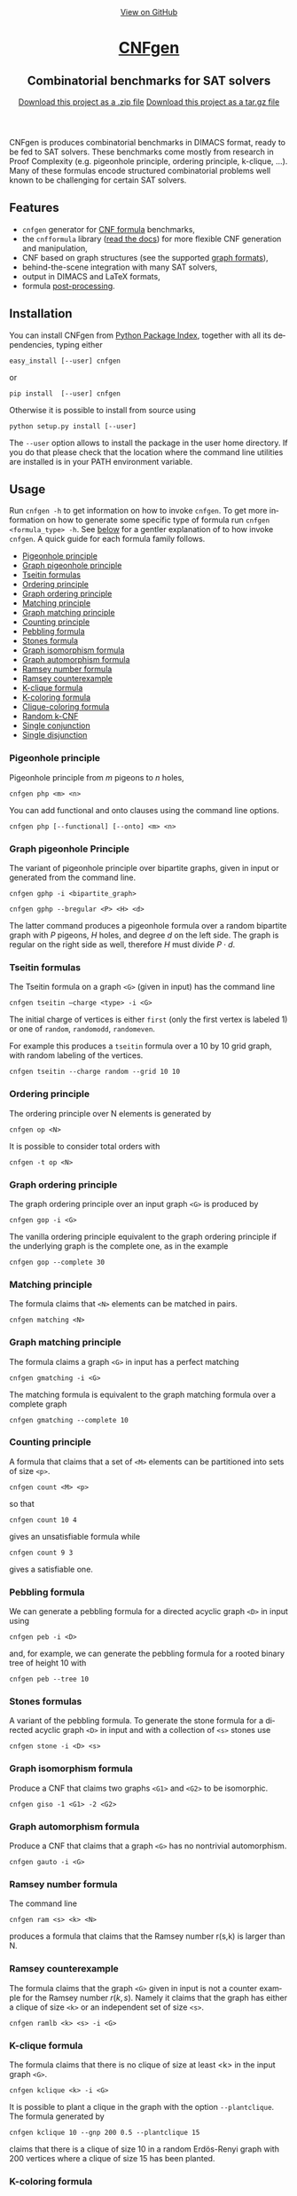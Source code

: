 #+TITLE:     
#+AUTHOR:    Massimo Lauria
#+EMAIL:     lauria.massimo@gmail.com
#+LANGUAGE:  en
#+OPTIONS:   H:3 num:nil toc:nil \n:nil @:t ::t |:t ^:t -:t f:t *:t <:t
#+OPTIONS:   TeX:t LaTeX:t skip:nil d:nil todo:t pri:nil tags:not-in-toc
#+EXPORT_EXCLUDE_TAGS: noexport
#+HTML_HEAD_EXTRA: <meta charset='utf-8'>
#+HTML_HEAD_EXTRA: <meta http-equiv="X-UA-Compatible" content="chrome=1">
#+HTML_HEAD_EXTRA: <meta name="description" content="CNFgen: Combinatorial benchmarks for SAT solvers">
#+HTML_HEAD: <link rel="stylesheet" type="text/css" media="screen" href="stylesheets/stylesheet.css">
#+HTML_HEAD: <style type="text/css"> .title  { height: 0; margin: 0;} </style>


#+begin_html
<!-- HEADER -->
    <div id="header_wrap" class="outer">
        <header class="inner">
          <a id="forkme_banner" href="http://github.com/MassimoLauria/cnfgen">View on GitHub</a>

          <h1 id="project_title"><a id="project_title" href="http://massimolauria.net/cnfgen">CNFgen</a></h1>
          <h2 id="project_tagline">Combinatorial benchmarks for SAT solvers</h2>

            <section id="downloads">
              <a class="zip_download_link" href="https://github.com/MassimoLauria/cnfgen/zipball/master">Download this project as a .zip file</a>
              <a class="tar_download_link" href="https://github.com/MassimoLauria/cnfgen/tarball/master">Download this project as a tar.gz file</a>
            </section>
        </header>
    </div>
#+end_html
#+begin_html
    <div id="main_content_wrap" class="outer">
      <section id="main_content" class="inner">
#+end_html

CNFgen is produces combinatorial benchmarks in DIMACS format, ready to
be fed to  SAT solvers. These benchmarks come mostly  from research in
Proof  Complexity  (e.g.  pigeonhole  principle,  ordering  principle,
k-clique, …).  Many of these formulas  encode structured combinatorial
problems well known to be challenging for certain SAT solvers.

* Features

  - =cnfgen= generator for [[file:background.org][CNF formula]] benchmarks,
  - the =cnfformula=  library ([[http://cnfgen.readthedocs.io/en/latest/][read  the docs]])  for more  flexible CNF
    generation and manipulation,
  - CNF based on graph structures (see the supported [[file:graphformats.org][graph formats]]),
  - behind-the-scene integration with many SAT solvers,
  - output in DIMACS and LaTeX formats,
  - formula [[file:transformation.org][post-processing]].

* Installation
  
  You can install CNFgen from  [[http://pypi.python.org][Python Package Index]], together with all
  its dependencies, typing either

  : easy_install [--user] cnfgen

  or

  : pip install  [--user] cnfgen

  Otherwise it  is possible to install from source using
   
  : python setup.py install [--user]

  The =--user= option  allows to install the package in  the user home
  directory. If you  do that please check that the  location where the
  command   line   utilities   are   installed   is   in   your   PATH
  environment variable.
   
* Usage

  Run =cnfgen -h= to get information on how to invoke =cnfgen=. To get
  more information  on how to  generate some specific type  of formula
  run =cnfgen <formula_type> -h=. See  [[commandline][below]] for a gentler explanation
  of  to  how  invoke  =cnfgen=.   A  quick  guide  for  each  formula
  family follows.

  + [[php][Pigeonhole principle]]
  + [[gphp][Graph pigeonhole principle]]
  + [[tseitin][Tseitin formulas]] 
  + [[op][Ordering principle]]
  + [[gop][Graph ordering principle]]
  + [[matching][Matching principle]]
  + [[gmatching][Graph matching principle]]
  + [[count][Counting principle]] 
  + [[peb][Pebbling formula]]
  + [[stone][Stones formula]]
  + [[giso][Graph isomorphism formula]]
  + [[gauto][Graph automorphism formula]]
  + [[ram][Ramsey number formula]]
  + [[ramlb][Ramsey counterexample]] 
  + [[kclique][K-clique formula]]
  + [[kcolor][K-coloring formula]]
  + [[cliquecolor][Clique-coloring formula]]
  + [[randkcnf][Random k-CNF]]
  + [[and][Single conjunction]]
  + [[or][Single disjunction]]

*** Pigeonhole principle<<php>>

    Pigeonhole principle from $m$ pigeons to $n$ holes,

    : cnfgen php <m> <n>

    You can  add functional  and onto clauses  using the  command line
    options.

    : cnfgen php [--functional] [--onto] <m> <n>

*** Graph pigeonhole Principle<<gphp>>

    The variant  of pigeonhole principle over  bipartite graphs, given
    in input or generated from the command line.
     
    : cnfgen gphp -i <bipartite_graph>

    : cnfgen gphp --bregular <P> <H> <d>

    The latter  command produces  a pigeonhole  formula over  a random
    bipartite graph with $P$ pigeons, $H$ holes, and degree $d$ on the
    left  side. The  graph  is  regular on  the  right  side as  well,
    therefore $H$ must divide $P\cdot d$.

*** Tseitin  formulas<<tseitin>>

    The  Tseitin formula  on  a graph  =<G>= (given  in  input) has  the
    command line

    : cnfgen tseitin –charge <type> -i <G>

    The initial  charge of vertices is  either =first=  (only the
    first  vertex is  labeled 1) or  one  of =random=,  =randomodd=,
    =randomeven=.

    For example this produces a =tseitin= formula over a 10 by 10 grid
    graph, with random labeling of the vertices.
    
    : cnfgen tseitin --charge random --grid 10 10
    
*** Ordering principle<<op>>

    The ordering principle over N elements is generated by

    : cnfgen op <N>

    It is possible to consider total orders with 

    : cnfgen -t op <N>

*** Graph ordering principle<<gop>>

    
    The graph ordering principle over an input graph =<G>= is produced by

    : cnfgen gop -i <G>
    
    The  vanilla ordering  principle equivalent  to the  graph ordering
    principle if  the underlying graph is  the complete one, as  in the
    example

    : cnfgen gop --complete 30
   
*** Matching principle<<matching>>

    The formula claims that =<N>= elements can be matched in pairs.

    : cnfgen matching <N>
    
*** Graph matching principle<<gmatching>>

    The formula claims a graph =<G>= in input has a perfect matching

    : cnfgen gmatching -i <G>

    The matching formula  is equivalent to the  graph matching formula
    over a complete graph

    : cnfgen gmatching --complete 10

*** Counting principle<<count>> 

    A  formula  that  claims  that  a  set  of  =<M>=  elements  can  be
    partitioned into sets of size =<p>=.

    : cnfgen count <M> <p>

    so that 

    : cnfgen count 10 4
    
    gives an unsatisfiable formula while

    : cnfgen count 9 3 

    gives a satisfiable one.
    
*** Pebbling formula<<peb>>

    We can  generate a pebbling  formula for a directed  acyclic graph
    =<D>= in input using 

    : cnfgen peb -i <D>

    and,  for  example,  we  can generate  the  pebbling  formula  for
    a rooted binary tree of height 10 with
    
    : cnfgen peb --tree 10

*** Stones formulas<<stone>>

    A variant of  the pebbling formula. To generate  the stone formula
    for a directed acyclic graph =<D>=  in input and with a collection
    of =<s>= stones use

    : cnfgen stone -i <D> <s>

*** Graph isomorphism formula<<giso>>

    Produce  a  CNF  that  claims  two graphs  =<G1>=  and  =<G2>=  to
    be isomorphic.

    : cnfgen giso -1 <G1> -2 <G2>

*** Graph automorphism formula<<gauto>>

    Produce a CNF that claims that a graph =<G>= has no nontrivial automorphism.

    : cnfgen gauto -i <G>

*** Ramsey number formula<<ram>>
   
    The command line

    : cnfgen ram <s> <k> <N>

    produces a  formula that claims  that the Ramsey number  r(s,k) is
    larger than N.

*** Ramsey counterexample<<ramlb>>

    The formula  claims that  the graph  =<G>= given  in input  is not
    a counter example for the Ramsey number $r(k,s)$. Namely it claims
    that the graph  has either a clique of size  =<k>= or an independent
    set of size =<s>=.

    : cnfgen ramlb <k> <s> -i <G>

*** K-clique formula<<kclique>>

    The formula  claims that there is no clique of
    size at least <k> in the input graph =<G>=. 

    : cnfgen kclique <k> -i <G>

    It is  possible to  plant a  clique in the  graph with  the option
    =--plantclique=. The formula generated by

    : cnfgen kclique 10 --gnp 200 0.5 --plantclique 15
    
    claims that  there is a clique  of size 10 in  a random Erdös-Renyi
    graph with 200 vertices where a clique of size 15 has been planted.

*** K-coloring formula<<kcolor>>

    The formula asserts  that the input graph =<G>=  is colorable with
    <k> colors.
    
    : cnfgen kcolor <k> -i <G>

    For example a formula generated as 
 
    : cnfgen kcolor --gnd 100 2 --plantclique 4 
    
    is clearly unsatisfiable.

*** K-coloring formula<<cliquecolor>>

    The  formula  asserts that  there  exists  a  graph $G$  of  =<n>=
    vertices that simultaneously 

    + contains a clique of =<k>= vertices
    + it has a coloring with =<c>= colors.

    : cnfgen cliquecoloring <n> <k> <c>

    In particular the theoretical interesting  cases are when =<k>= is
    greater than =<c>=. For example

    : cnfgen cliquecoloring 100 25 24
    
    is clearly unsatisfiable.

*** Random K-CNF<<randkcnf>>

    Sample  a random  CNF with  =<m>= clauses  of =<k>=  literals over
    =<n>= variables. Clauses are sampled without replacement.

    *Warning*  the sampling  could  take infinite  time  if the  ratio
    between remaining clauses and clauses to sample is too small.

    : cnfgen kcnf <k> <n> <m>

*** Single conjunction<<and>>

    Produce  a  CNF   made  by  unit  clauses,   =<p>=  positives  and
    =<n>= negatives.

    : cnfgen and <p> <n>

*** Single disjunction<<or>>

    Produce  a  CNF   made  by a single clause, with =<p>= positives literals and
    =<n>= negatives ones.

    : cnfgen or <p> <n>


* The CNFgen command line<<commandline>>

  The command line for producing a DIMACS file is

  : cnfgen [-o <output_file>] <formula_type> <formula_parameters>

  where each  choice of  =<formula_type>= has  its own  parameters and
  options.  For  example here's  how  to  get a  pigeonhole  principle
  formula from 10 pigeons to 7 holes printed to standard output:

  : cnfgen php 10 7 

  We  implement   several  families  of  formula   in  =cnfgen=  tool.
  For  a  full  list  of implemented  formula  families  type  =cnfgen
  --help=. To get specific information on one family use

  : cnfgen <formula_type> --help

  Some formulas require input graph(s), and the =cnfgen= tool supports
  several [[file:graphformats.org][graph  file formats]]. More importantly  =cnfgen= can generate
  (and  save on  a  side) the  graph itself.  Here's  how to  generate
  a formula encoding the Graph  ordering principle on a random regular
  graph with 10 vertices and degree 3.

  : cnfgen gop --gnd 10 3

  Or the formula claiming the 3-colorability formula of a 15 by 15 grid graph. 

  : cnfgen kcolor 3 --grid 15 15

  In the  next example we generate  the formula that claims  the graph
  isomorphism between (1) the bidimensional  torus of 3x1 and (2) the complete
  graph over three vertices. This formula is clearly satisfiable.

  : cnfgen giso --torus1 3 1 --complete2 3

* Acknowledgments

  The CNFgen project is  by Massimo Lauria ([[mailto:lauria.massimo@gmail.com][lauria.massimo@gmail.com]]),
  with helps  and contributions by  Marc Vinyals, Jan  Elffers, Mladen
  Mikša and [[http://www.csc.kth.se/~jakobn/][Jakob Nordström]] from  KTH Royal Institute of Technology in
  Stockholm, Sweden. The work on this software has been funded
  
  - [2016-2017] The European Research Council (ERC) under the European
    Union's Horizon 2020 research and innovation programme (grant
    agreement ERC-2014-CoG 648276 AUTAR)

  - [2012-2015] The  European Research Council under  the European Union's
    Seventh  Framework Programme  (FP7/2007--2013)  ERC grant  agreement
    no. 279611.
  


#+begin_html
    </section></div>
#+end_html
#+begin_html
    <!-- FOOTER  -->
    <div id="footer_wrap" class="outer">
      <footer class="inner">
        <p class="copyright">CNFgen maintained by <a href="https://github.com/MassimoLauria">Massimo Lauria</a></p>
      </footer>
    </div>
#+end_html

# Local variables:
# org-html-preamble: nil
# org-html-postamble: nil
# org-html-toplevel-hlevel: 3
# org-html-head-include-default-style: nil
# End:

